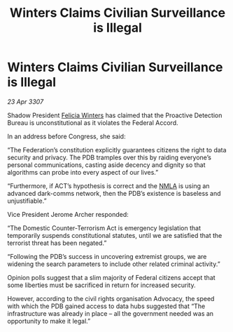 :PROPERTIES:
:ID:       21fc6189-00e5-47df-9d25-617a3ce66684
:END:
#+title: Winters Claims Civilian Surveillance is Illegal
#+filetags: :Federation:galnet:

* Winters Claims Civilian Surveillance is Illegal

/23 Apr 3307/

Shadow President [[id:b9fe58a3-dfb7-480c-afd6-92c3be841be7][Felicia Winters]] has claimed that the Proactive Detection Bureau is unconstitutional as it violates the Federal Accord. 

In an address before Congress, she said: 

“The Federation’s constitution explicitly guarantees citizens the right to data security and privacy. The PDB tramples over this by raiding everyone’s personal communications, casting aside decency and dignity so that algorithms can probe into every aspect of our lives.” 

“Furthermore, if ACT’s hypothesis is correct and the [[id:dbfbb5eb-82a2-43c8-afb9-252b21b8464f][NMLA]] is using an advanced dark-comms network, then the PDB’s existence is baseless and unjustifiable.” 

Vice President Jerome Archer responded: 

“The Domestic Counter-Terrorism Act is emergency legislation that temporarily suspends constitutional statutes, until we are satisfied that the terrorist threat has been negated.” 

“Following the PDB’s success in uncovering extremist groups, we are widening the search parameters to include other related criminal activity.” 

Opinion polls suggest that a slim majority of Federal citizens accept that some liberties must be sacrificed in return for increased security. 

However, according to the civil rights organisation Advocacy, the speed with which the PDB gained access to data hubs suggested that “The infrastructure was already in place – all the government needed was an opportunity to make it legal.”
